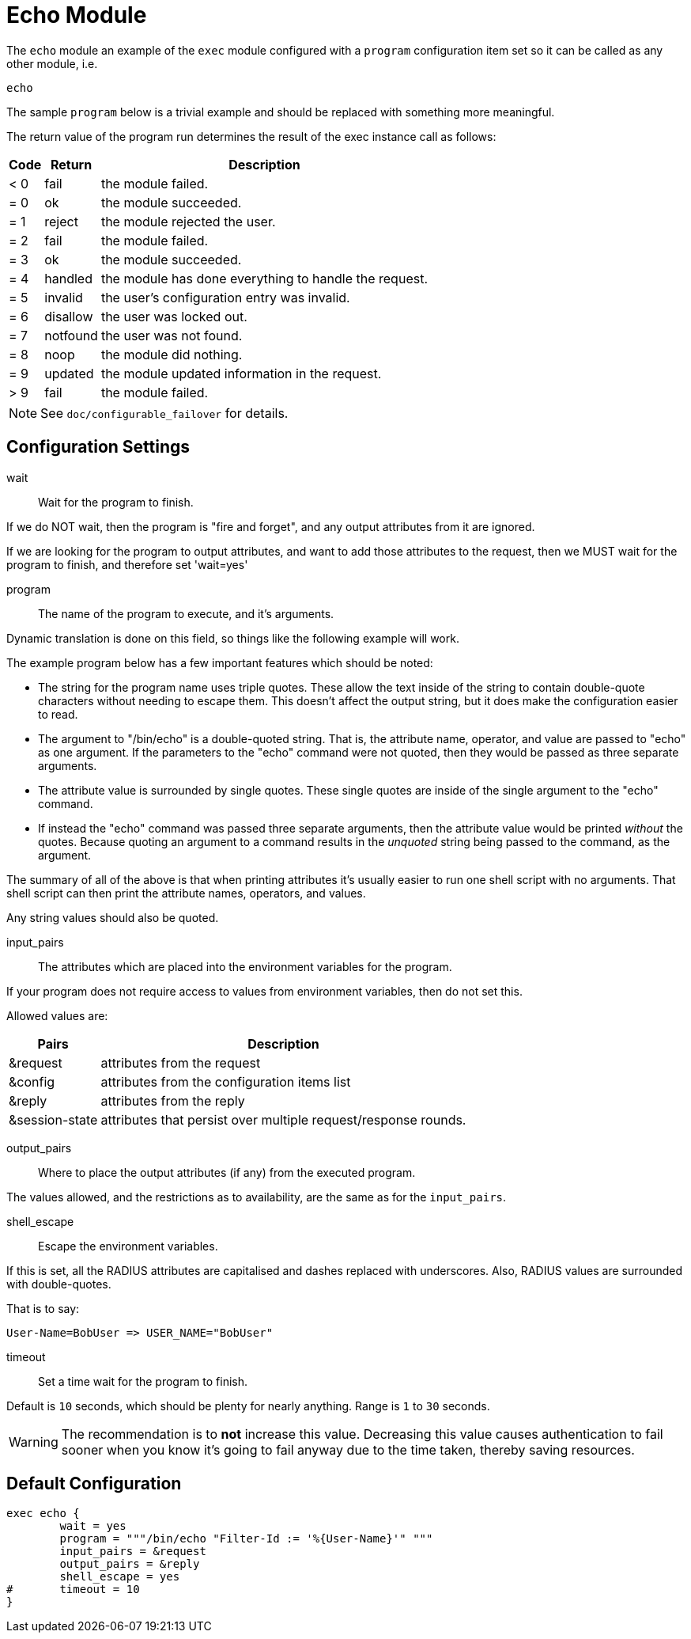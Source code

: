 



= Echo Module

The `echo` module an example of the `exec` module configured
with a `program` configuration item set so it can be called
as any other module, i.e.

    echo

The sample `program` below is a trivial example and should be replaced
with something more meaningful.

The return value of the program run determines the result of the exec
instance call as follows:

[options="header,autowidth"]
|===
| Code | Return    | Description
| < 0  | fail      | the module failed.
| = 0  | ok        | the module succeeded.
| = 1  | reject    | the module rejected the user.
| = 2  | fail      | the module failed.
| = 3  | ok        | the module succeeded.
| = 4  | handled   | the module has done everything to handle the request.
| = 5  | invalid   | the user's configuration entry was invalid.
| = 6  | disallow  | the user was locked out.
| = 7  | notfound  | the user was not found.
| = 8  | noop      | the module did nothing.
| = 9  | updated   | the module updated information in the request.
| > 9  | fail      | the module failed.
|===

NOTE: See `doc/configurable_failover` for details.



## Configuration Settings


wait:: Wait for the program to finish.

If we do NOT wait, then the program is "fire and
forget", and any output attributes from it are ignored.

If we are looking for the program to output
attributes, and want to add those attributes to the
request, then we MUST wait for the program to
finish, and therefore set 'wait=yes'



program:: The name of the program to execute, and it's
arguments.

Dynamic translation is done on this field, so things like
the following example will work.

The example program below has a few important features
which should be noted:

  * The string for the program name uses triple quotes.
  These allow the text inside of the string to contain
  double-quote characters without needing to escape
  them.  This doesn't affect the output string, but it
  does make the configuration easier to read.

  * The argument to "/bin/echo" is a double-quoted string.
  That is, the attribute name, operator, and value are
  passed to "echo" as one argument.  If the parameters to
  the "echo" command were not quoted, then they would be
  passed as three separate arguments.

  * The attribute value is surrounded by single quotes.
  These single quotes are inside of the single argument
  to the "echo" command.

  * If instead the "echo" command was passed three separate
  arguments, then the attribute value would be printed
  _without_ the quotes.  Because quoting an argument to
  a command results in the _unquoted_ string being passed
  to the command, as the argument.

The summary of all of the above is that when printing
attributes it's usually easier to run one shell script with
no arguments.  That shell script can then print the
attribute names, operators, and values.

Any string values should also be quoted.



input_pairs:: The attributes which are placed into the
environment variables for the program.

If your program does not require access to values from
environment variables, then do not set this.

Allowed values are:

[options="header,autowidth"]
|===
| Pairs         | Description
| &request       | attributes from the request
| &config        | attributes from the configuration items list
| &reply         | attributes from the reply
| &session-state | attributes that persist over multiple request/response rounds.
|===



output_pairs::: Where to place the output attributes (if any) from
the executed program.

The values allowed, and the restrictions as to availability, are the
same as for the `input_pairs`.



shell_escape:: Escape the environment variables.

If this is set, all the RADIUS attributes are capitalised and dashes
replaced with underscores. Also, RADIUS values are surrounded with
double-quotes.

That is to say:

  User-Name=BobUser => USER_NAME="BobUser"



timeout:: Set a time wait for the program to finish.

Default is `10` seconds, which should be plenty for nearly
anything. Range is `1` to `30` seconds.

WARNING: The recommendation is to *not* increase this value.
Decreasing this value causes authentication to fail sooner
when you know it's going to fail anyway due to the time taken,
thereby saving resources.


== Default Configuration

```
exec echo {
	wait = yes
	program = """/bin/echo "Filter-Id := '%{User-Name}'" """
	input_pairs = &request
	output_pairs = &reply
	shell_escape = yes
#	timeout = 10
}
```

// Copyright (C) 2025 Network RADIUS SAS.  Licenced under CC-by-NC 4.0.
// This documentation was developed by Network RADIUS SAS.
